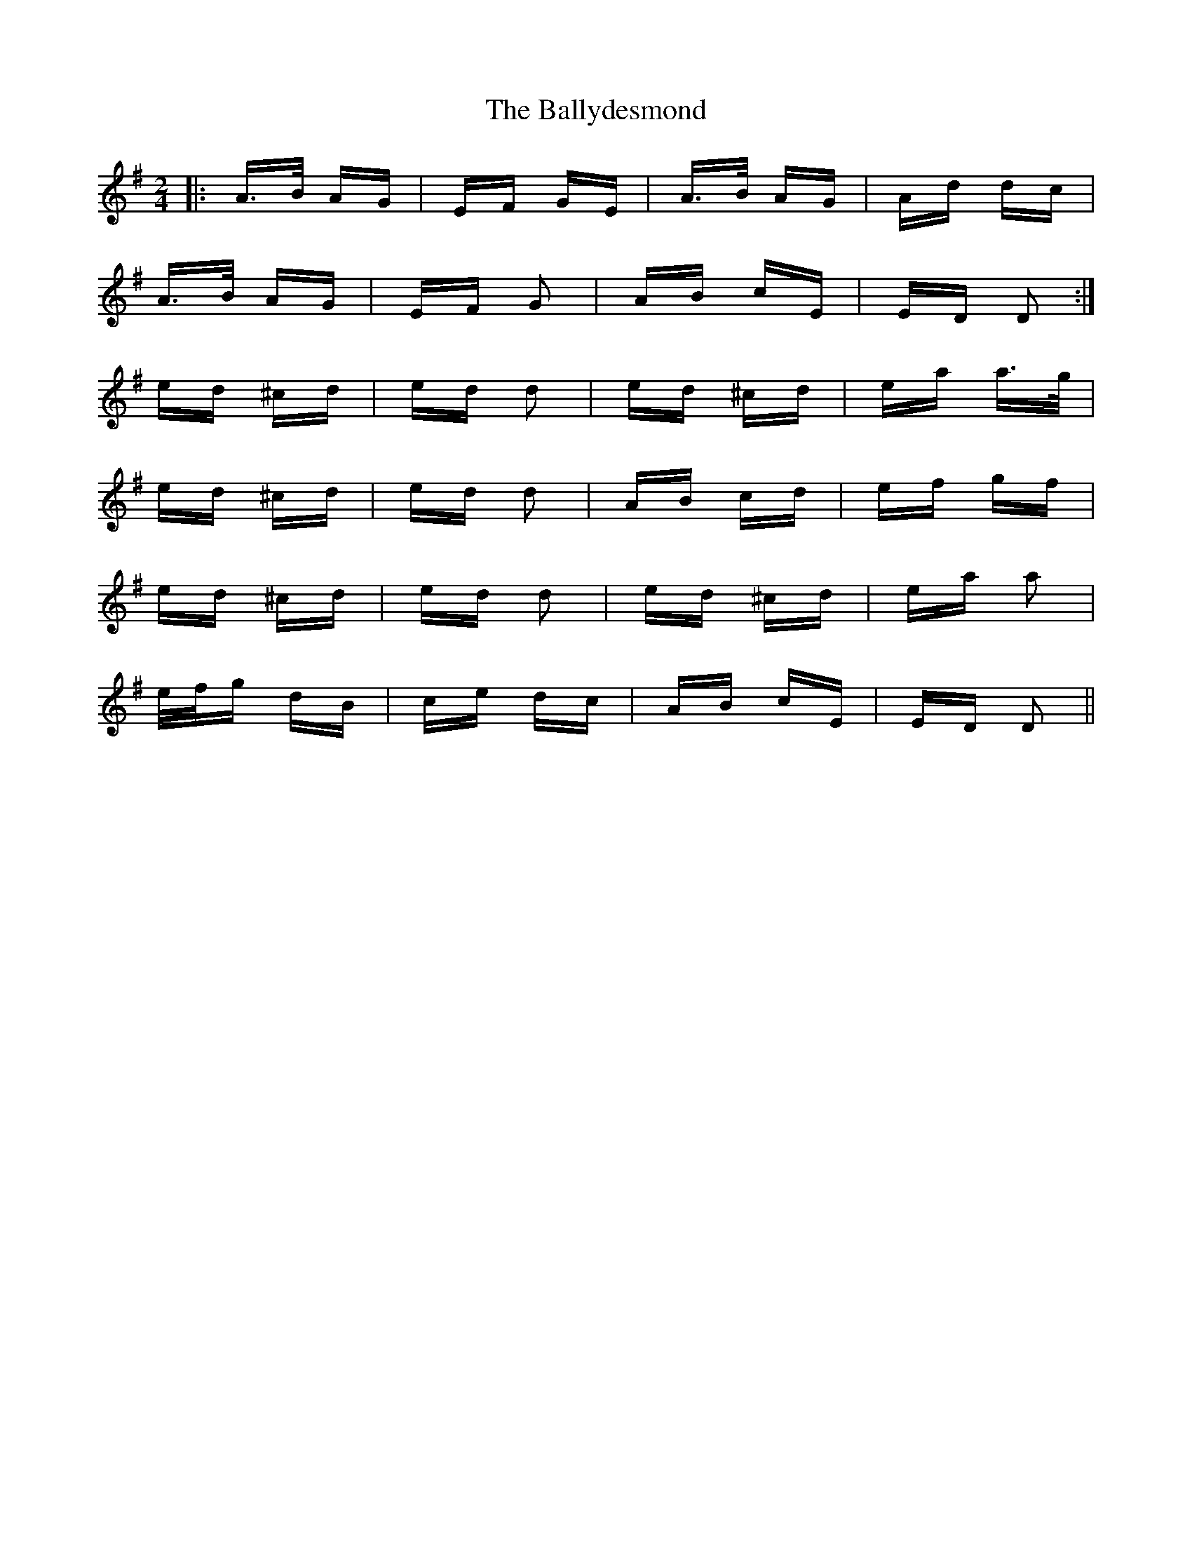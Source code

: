X: 2516
T: Ballydesmond, The
R: polka
M: 2/4
K: Adorian
|:A>B AG|EF GE|A>B AG|Ad dc|
A>B AG|EF G2|AB cE|ED D2:|
ed ^cd|ed d2|ed ^cd|ea a>g|
ed ^cd|ed d2|AB cd|ef gf|
ed ^cd|ed d2|ed ^cd|ea a2|
e/f/g dB|ce dc|AB cE|ED D2||


